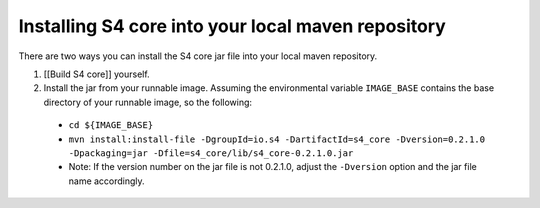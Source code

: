 Installing S4 core into your local maven repository
===================================================

There are two ways you can install the S4 core jar file into your local maven repository.

#. [[Build S4 core]] yourself.
#. Install the jar from your runnable image. Assuming the environmental variable ``IMAGE_BASE`` contains the base directory of your runnable image, so the following:

  * ``cd ${IMAGE_BASE}``
  * ``mvn install:install-file -DgroupId=io.s4 -DartifactId=s4_core -Dversion=0.2.1.0 -Dpackaging=jar -Dfile=s4_core/lib/s4_core-0.2.1.0.jar``
  * Note: If the version number on the jar file is not 0.2.1.0, adjust the ``-Dversion`` option and the jar file name accordingly.
